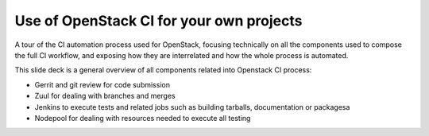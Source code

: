 Use of OpenStack CI for your own projects
=========================================

A tour of the CI automation process used for OpenStack, focusing technically on
all the components used to compose the full CI workflow, and exposing how they
are interrelated and how the whole process is automated.

This slide deck is a general overview of all components related into Openstack
CI process:

* Gerrit and git review for code submission
* Zuul for dealing with branches and merges
* Jenkins to execute tests and related jobs such as building tarballs,
  documentation or packagesa
* Nodepool for dealing with resources needed to execute all testing

